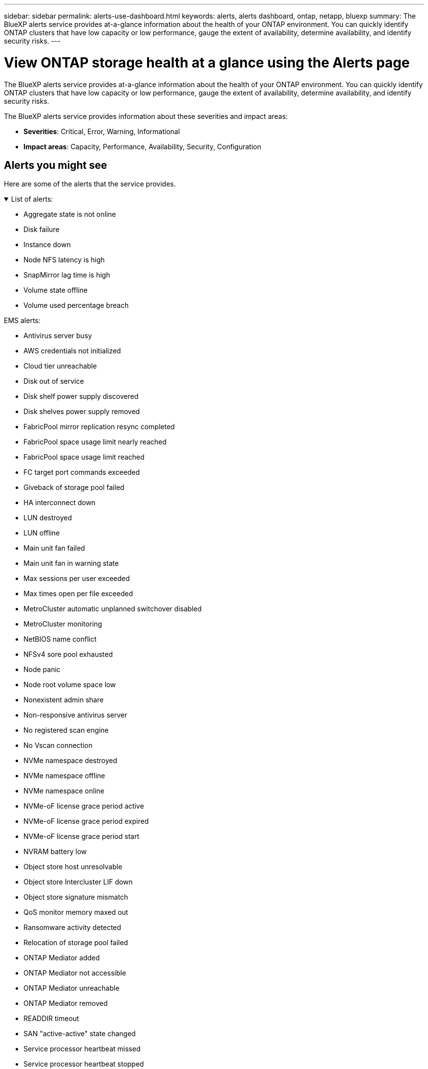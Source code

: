 ---
sidebar: sidebar
permalink: alerts-use-dashboard.html
keywords: alerts, alerts dashboard, ontap, netapp, bluexp
summary: The BlueXP alerts service provides at-a-glance information about the health of your ONTAP environment. You can quickly identify ONTAP clusters that have low capacity or low performance, gauge the extent of availability, determine availability, and identify security risks.
---

= View ONTAP storage health at a glance using the Alerts page
:hardbreaks:
:icons: font
:imagesdir: ./media/

[.lead]
The BlueXP alerts service provides at-a-glance information about the health of your ONTAP environment. You can quickly identify ONTAP clusters that have low capacity or low performance, gauge the extent of availability, determine availability, and identify security risks.

The BlueXP alerts service provides information about these severities and impact areas: 

* *Severities*: Critical, Error, Warning, Informational
* *Impact areas*: Capacity, Performance, Availability, Security, Configuration

== Alerts you might see
Here are some of the alerts that the service provides.


// Start snippet: collapsible block (open on page load)
.List of alerts:
[%collapsible%open]
====
* Aggregate state is not online
* Disk failure
* Instance down
* Node NFS latency is high
* SnapMirror lag time is high
* Volume state offline
* Volume used percentage breach

EMS alerts:

* Antivirus server busy
* AWS credentials not initialized
* Cloud tier unreachable
* Disk out of service
* Disk shelf power supply discovered
* Disk shelves power supply removed
* FabricPool mirror replication resync completed
* FabricPool space usage limit nearly reached
* FabricPool space usage limit reached
* FC target port commands exceeded
* Giveback of storage pool failed
* HA interconnect down
* LUN destroyed
* LUN offline
* Main unit fan failed
* Main unit fan in warning state
* Max sessions per user exceeded
* Max times open per file exceeded
* MetroCluster automatic unplanned switchover disabled
* MetroCluster monitoring
* NetBIOS name conflict
* NFSv4 sore pool exhausted
* Node panic
* Node root volume space low
* Nonexistent admin share
* Non-responsive antivirus server
* No registered scan engine
* No Vscan connection
* NVMe namespace destroyed
* NVMe namespace offline
* NVMe namespace online
* NVMe-oF license grace period active
* NVMe-oF license grace period expired
* NVMe-oF license grace period start
* NVRAM battery low
* Object store host unresolvable
* Object store Intercluster LIF down
* Object store signature mismatch
* QoS monitor memory maxed out
* Ransomware activity detected
* Relocation of storage pool failed
* ONTAP Mediator added
* ONTAP Mediator not accessible
* ONTAP Mediator unreachable
* ONTAP Mediator removed
* READDIR timeout
* SAN "active-active" state changed
* Service processor heartbeat missed
* Service processor heartbeat stopped
* Service processor offline
* Service processor not configured
* Shadow copy failed
* SFP in FC target adapter receiving low power
* SFP in FC target adapter transmitting low power
* Shelf fan failed
* SMBC CA certificate expired
* SMBC CA certificate expiring
* SMBC client certificate expired
* SMBC client certificate expiring
* SMBC relationship out of sync
* SMBC server certificate expired
* SMBC server certificate expiring
* SnapMirror relationship out of sync
* Storage switch power supplies failed
* Storage VM anti-ransomware monitoring
* Storage VM stop succeeded
* System cannot operate due to main unit fan failure
* Too many CIFS authentications
* Unassigned disks
* Unauthorized user access to admin share
* Virus detected
* Volume anti-ransomware monitoring
* Volume automatic resizing succeeded
* Volume offline
* Volume restricted
====
// end of snippet

//For additional details on ONTAP alerts, refer to the ONTAP documentation and System Manager insights at https://docs.netapp.com/us-en/ontap/concepts/insights-system-optimization-concept.html[System Manager insights into capacity, security, and configuration issues^].

//[cols=3*,options="header",cols="30,30,30",width="100%"]
//|===
//| Alert
//| Description
//| How to resolve

//| Disconnected cluster pair | The cluster pair is not configured correctly or is disconnected. | Review the cluster configuration. 
//Refer to ??.
//| idP certificate expiration. |?? | Do what??
//| Metadata cluster full | ?? | Do what??
//| Ransomware activity detected | Potential malicious activity has been detected.  | Use BlueXP ransomware protection service to analyze the activity.  
//Refer to https://docs.netapp.com/us-en/bluexp-ransomware-protection/rp-use-protect.html[Protect workloads against ransomware attacks^].

//|REDDIR file operation timeout | Something with performance? | Do what??

//| Root certificate authority certificate has expired. | ?? | Do what??|Volume restricted | ?? | Do what?? 


//|Volume snapshot reserve days until full | ??. Something with Capacity | Do what??

//|Volume space full. | The volume is running out of space. | Add more capacity or remove files.  
//Refer to ??.

//|===


== View ONTAP storage health

.Steps

. From the BlueXP left navigation, select *Monitoring* > *Alerts*. 
+
After discovery, the Alerts page shows a list of alerts in your ONTAP environment. 
+
image:alerts-dashboard.png[BlueXP alerts Dashboard]

. From the Alerts page, you can view and do any of the following: 

* Change the sort order by clicking the up or down arrow for a column. 
* Change the filter in the Severity, Status, Impact area, Source, or Source object columns to show only the information you want. 
+
TIP: For example, you might want to see only those alerts related to capacity. To do so, click on the filter icon on the Impact area column, select *Capacity*, and select *Apply*.
+
image:alerts-dashboard-capacity-filter.png[Alerts page showing the Impact area filters]
* Download a CSV file containing the alerts information. 
* Select an alert and drill into the alert details on that cluster. See link://alerts-use-alerts.html[View alert details].




